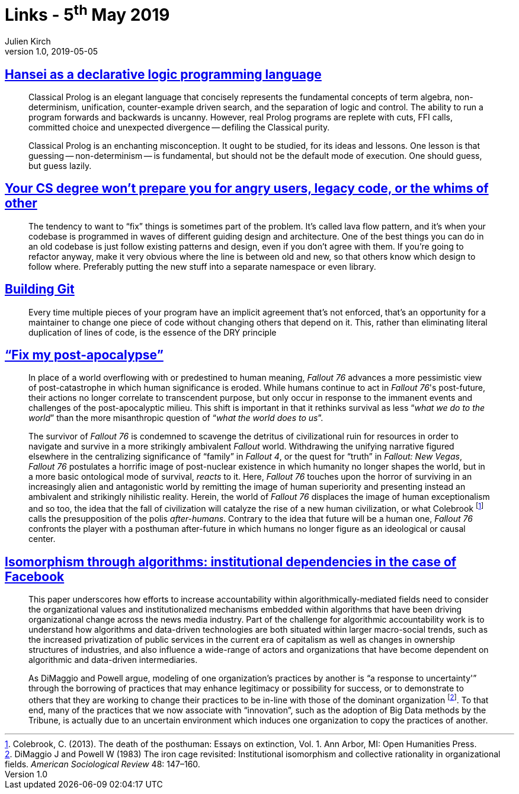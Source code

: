 = Links - 5^th^ May 2019
Julien Kirch
v1.0, 2019-05-05
:article_lang: en
:article_description: Declarative logic programming language, post-apocalypse, institutional dependencies

== link:http://okmij.org/ftp/kakuritu/logic-programming.html[Hansei as a declarative logic programming language]

[quote]
____
Classical Prolog is an elegant language that concisely represents the fundamental concepts of term algebra, non-determinism, unification, counter-example driven search, and the separation of logic and control.
The ability to run a program forwards and backwards is uncanny.
However, real Prolog programs are replete with cuts, FFI calls, committed choice and unexpected divergence -- defiling the Classical purity.

Classical Prolog is an enchanting misconception.
It ought to be studied, for its ideas and lessons.
One lesson is that guessing -- non-determinism -- is fundamental, but should not be the default mode of execution.
One should guess, but guess lazily.
____

== link:https://www.reddit.com/r/programming/comments/bgw2a3/your_cs_degree_wont_prepare_you_for_angry_users/elo94fm/[Your CS degree won't prepare you for angry users, legacy code, or the whims of other]

[quote]
____
The tendency to want to "`fix`" things is sometimes part of the problem.
It's called lava flow pattern, and it's when your codebase is programmed in waves of different guiding design and architecture.
One of the best things you can do in an old codebase is just follow existing patterns and design, even if you don't agree with them.
If you're going to refactor anyway, make it very obvious where the line is between old and new, so that others know which design to follow where.
Preferably putting the new stuff into a separate namespace or even library.
____

== link:https://shop.jcoglan.com/building-git/[Building Git]

[quote]
____
Every time multiple pieces of your program have an implicit agreement that's not enforced, that's an opportunity for a maintainer to change one piece of code without changing others that depend on it.
This, rather than eliminating literal duplication of lines of code, is the essence of the DRY principle 
____

== link:http://www.firstpersonscholar.com/fix-my-post-apocalypse/["`Fix my post-apocalypse`"]

[quote]
____
In place of a world overflowing with or predestined to human meaning, _Fallout 76_ advances a more pessimistic view of post-catastrophe in which human significance is eroded.
While humans continue to act in _Fallout 76_'s post-future, their actions no longer correlate to transcendent purpose, but only occur in response to the immanent events and challenges of the post-apocalyptic milieu.
This shift is important in that it rethinks survival as less "`__what we do to the world__`" than the more misanthropic question of "`__what the world does to us__`".

The survivor of _Fallout 76_ is condemned to scavenge the detritus of civilizational ruin for resources in order to navigate and survive in a more strikingly ambivalent _Fallout_ world.
Withdrawing the unifying narrative figured elsewhere in the centralizing significance of "`family`" in _Fallout 4_, or the quest for "`truth`" in _Fallout: New Vegas_, _Fallout 76_ postulates a horrific image of post-nuclear existence in which humanity no longer shapes the world, but in a more basic ontological mode of survival, _reacts_ to it.
Here, _Fallout 76_ touches upon the horror of surviving in an increasingly alien and antagonistic world by remitting the image of human superiority and presenting instead an ambivalent and strikingly nihilistic reality.
Herein, the world of _Fallout 76_ displaces the image of human exceptionalism and so too, the idea that the fall of civilization will catalyze the rise of a new human civilization, or what Colebrook footnote:[Colebrook, C. (2013). The death of the posthuman: Essays on extinction, Vol. 1. Ann Arbor, MI: Open Humanities Press.] calls the presupposition of the polis _after-humans_.
Contrary to the idea that future will be a human one, _Fallout 76_ confronts the player with a posthuman after-future in which humans no longer figure as an ideological or causal center.
____

== link:https://journals.sagepub.com/doi/full/10.1177/2053951718757253[Isomorphism through algorithms: institutional dependencies in the case of Facebook]

[quote]
____
This paper underscores how efforts to increase accountability within algorithmically-mediated fields need to consider the organizational values and institutionalized mechanisms embedded within algorithms that have been driving organizational change across the news media industry.
Part of the challenge for algorithmic accountability work is to understand how algorithms and data-driven technologies are both situated within larger macro-social trends, such as the increased privatization of public services in the current era of capitalism as well as changes in ownership structures of industries, and also influence a wide-range of actors and organizations that have become dependent on algorithmic and data-driven intermediaries.
____

[quote]
____
As DiMaggio and Powell argue, modeling of one organization's practices by another is "`a response to uncertainty'`" through the borrowing of practices that may enhance legitimacy or possibility for success, or to demonstrate to others that they are working to change their practices to be in-line with those of the dominant organization footnote:[DiMaggio J and Powell W (1983) The iron cage revisited: Institutional isomorphism and collective rationality in organizational fields. _American Sociological Review_ 48: 147–160.].
To that end, many of the practices that we now associate with "`innovation`", such as the adoption of Big Data methods by the Tribune, is actually due to an uncertain environment which induces one organization to copy the practices of another.
____
